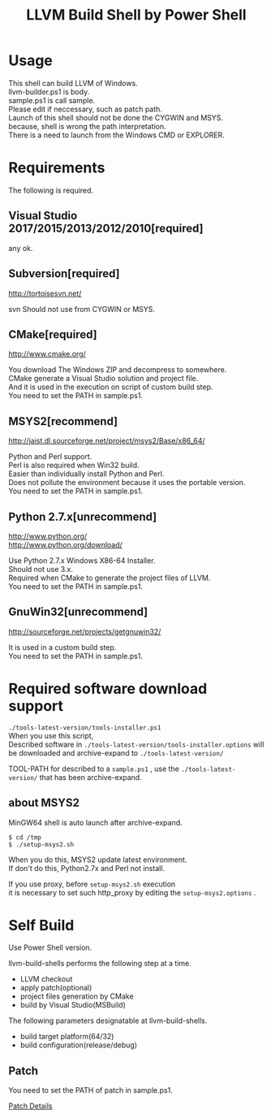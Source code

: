 # -*- mode: org ; coding: utf-8-unix -*-
# last updated : 2017/12/09.18:46:38


#+TITLE:     LLVM Build Shell by Power Shell
#+AUTHOR:    yaruopooner [https://github.com/yaruopooner]
#+OPTIONS:   author:nil timestamp:t |:t \n:t ^:nil


* Usage
  This shell can build LLVM of Windows.
  llvm-builder.ps1 is body.
  sample.ps1 is call sample.
  Please edit if neccessary, such as patch path.
  Launch of this shell should not be done the CYGWIN and MSYS.
  because, shell is wrong the path interpretation.
  There is a need to launch from the Windows CMD or EXPLORER.

* Requirements
  The following is required. 

** Visual Studio 2017/2015/2013/2012/2010[required]
   any ok.

** Subversion[required]
   http://tortoisesvn.net/

   svn Should not use from CYGWIN or MSYS.

** CMake[required]
   http://www.cmake.org/

   You download The Windows ZIP and decompress to somewhere.
   CMake generate a Visual Studio solution and project file.
   And it is used in the execution on script of custom build step.
   You need to set the PATH in sample.ps1.
	
** MSYS2[recommend]
   http://jaist.dl.sourceforge.net/project/msys2/Base/x86_64/

   Python and Perl support.
   Perl is also required when Win32 build.
   Easier than individually install Python and Perl.
   Does not pollute the environment because it uses the portable version.
   You need to set the PATH in sample.ps1.

** Python 2.7.x[unrecommend]
   
   http://www.python.org/
   http://www.python.org/download/

   Use Python 2.7.x Windows X86-64 Installer.
   Should not use 3.x.
   Required when CMake to generate the project files of LLVM.
   You need to set the PATH in sample.ps1.

** GnuWin32[unrecommend]
   http://sourceforge.net/projects/getgnuwin32/   

   It is used in a custom build step.
   You need to set the PATH in sample.ps1.

* Required software download support
  =./tools-latest-version/tools-installer.ps1=
  When you use this script, 
  Described software in =./tools-latest-version/tools-installer.options= will be downloaded and archive-expand to =./tools-latest-version/= 

  TOOL-PATH for described to a =sample.ps1= , use the =./tools-latest-version/= that has been archive-expand.

** about MSYS2
   MinGW64 shell is auto launch after archive-expand.
   #+begin_src shell-script
     $ cd /tmp
     $ ./setup-msys2.sh
   #+end_src
   When you do this, MSYS2 update latest environment.
   If don't do this, Python2.7x and Perl not install.

   If you use proxy, before =setup-msys2.sh= execution
   it is necessary to set such http_proxy by editing the =setup-msys2.options= .

* Self Build
  Use Power Shell version.

  llvm-build-shells performs the following step at a time.
  - LLVM checkout
  - apply patch(optional)
  - project files generation by CMake
  - build by Visual Studio(MSBuild)

  The following parameters designatable at llvm-build-shells.
  - build target platform(64/32)
  - build configuration(release/debug) 

** Patch
   You need to set the PATH of patch in sample.ps1.

   [[../patch/details.org][Patch Details]]

   
